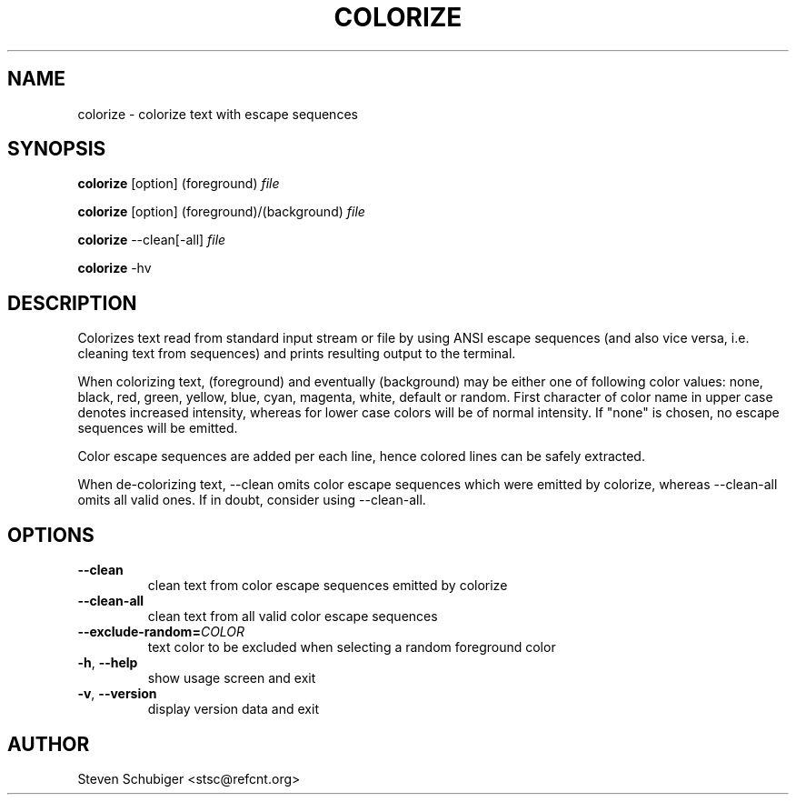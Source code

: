 .TH COLORIZE 1 "2013-06-16" "colorize v0.51" "User Commands"
.SH NAME
colorize \- colorize text with escape sequences
.SH SYNOPSIS
\fBcolorize\fR [option] (foreground) \fIfile\fR
.PP
\fBcolorize\fR [option] (foreground)/(background) \fIfile\fR
.PP
\fBcolorize\fR \-\-clean[\-all] \fIfile\fR
.PP
\fBcolorize\fR \-hv
.SH DESCRIPTION
Colorizes text read from standard input stream or file by using ANSI
escape sequences (and also vice versa, i.e. cleaning text from sequences)
and prints resulting output to the terminal.
.PP
When colorizing text, (foreground) and eventually (background) may be either
one of following color values: none, black, red, green, yellow, blue, cyan,
magenta, white, default or random.  First character of color name in upper
case denotes increased intensity, whereas for lower case colors will be of
normal intensity.  If "none" is chosen, no escape sequences will be emitted.
.PP
Color escape sequences are added per each line, hence colored lines can be
safely extracted.
.PP
When de-colorizing text, \-\-clean omits color escape sequences which
were emitted by colorize, whereas \-\-clean\-all omits all valid ones.
If in doubt, consider using \-\-clean\-all.
.SH OPTIONS
.TP
.BR \-\-clean
clean text from color escape sequences emitted by colorize
.TP
.BR \-\-clean\-all
clean text from all valid color escape sequences
.TP
.BR \-\-exclude\-random=\fICOLOR\fR
text color to be excluded when selecting a random foreground color
.TP
.BR \-h ", " \-\-help
show usage screen and exit
.TP
.BR \-v ", " \-\-version
display version data and exit
.SH AUTHOR
Steven Schubiger <stsc@refcnt.org>
